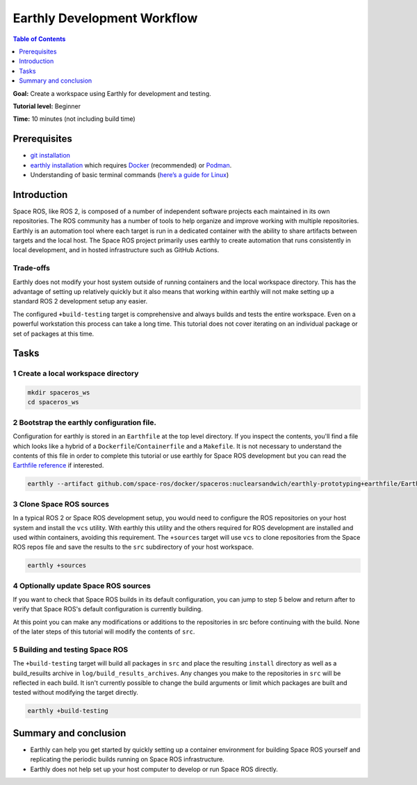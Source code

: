 .. _Earthly-Development-Workflow:

Earthly Development Workflow
============================

.. contents:: Table of Contents
   :depth: 1
   :local:

**Goal:** Create a workspace using Earthly for development and testing.

**Tutorial level:** Beginner

**Time:** 10 minutes (not including build time)

Prerequisites
-------------

* `git installation <https://git-scm.com/book/en/v2/Getting-Started-Installing-Git>`__
* `earthly installation <https://earthly.dev/get-earthly>`__ which requires `Docker <https://docker.com>`__ (recommended) or `Podman <https://podman.io>`__.
* Understanding of basic terminal commands (`here’s a guide for Linux <http://www.ee.surrey.ac.uk/Teaching/Unix/>`__)

Introduction
------------

Space ROS, like ROS 2, is composed of a number of independent software projects each maintained in its own repositories.
The ROS community has a number of tools to help organize and improve working with multiple repositories.
Earthly is an automation tool where each target is run in a dedicated container with the ability to share artifacts between targets and the local host.
The Space ROS project primarily uses earthly to create automation that runs consistently in local development, and in hosted infrastructure such as GitHub Actions.

Trade-offs
^^^^^^^^^^

Earthly does not modify your host system outside of running containers and the local workspace directory.
This has the advantage of setting up relatively quickly but it also means that working within earthly will not make setting up a standard ROS 2 development setup any easier.

The configured ``+build-testing`` target is comprehensive and always builds and tests the entire workspace.
Even on a powerful workstation this process can take a long time.
This tutorial does not cover iterating on an individual package or set of packages at this time.

Tasks
-----

1 Create a local workspace directory
^^^^^^^^^^^^^^^^^^^^^^^^^^^^^^^^^^^^

.. code-block:: console

  mkdir spaceros_ws
  cd spaceros_ws

2 Bootstrap the earthly configuration file.
^^^^^^^^^^^^^^^^^^^^^^^^^^^^^^^^^^^^^^^^^^^

Configuration for earthly is stored in an ``Earthfile`` at the top level directory.
If you inspect the contents, you'll find a file which looks like a hybrid of a ``Dockerfile``/``Containerfile`` and a ``Makefile``.
It is not necessary to understand the contents of this file in order to complete this tutorial or use earthly for Space ROS development but you can read the `Earthfile reference <https://docs.earthly.dev/docs/earthfile>`__ if interested.

.. code-block:: console

   earthly --artifact github.com/space-ros/docker/spaceros:nuclearsandwich/earthly-prototyping+earthfile/Earthfile

3 Clone Space ROS sources
^^^^^^^^^^^^^^^^^^^^^^^^^

In a typical ROS 2 or Space ROS development setup, you would need to configure the ROS repositories on your host system and install the ``vcs`` utility.
With earthly this utility and the others required for ROS development are installed and used within containers, avoiding this requirement.
The ``+sources`` target will use ``vcs`` to clone repositories from the Space ROS repos file and save the results to the ``src`` subdirectory of your host workspace.

.. code-block:: console

  earthly +sources

4 Optionally update Space ROS sources
^^^^^^^^^^^^^^^^^^^^^^^^^^^^^^^^^^^^^

If you want to check that Space ROS builds in its default configuration, you can jump to step 5 below and return after to verify that Space ROS's default configuration is currently building.

At this point you can make any modifications or additions to the repositories in src before continuing with the build.
None of the later steps of this tutorial will modify the contents of ``src``.


5 Building and testing Space ROS
^^^^^^^^^^^^^^^^^^^^^^^^^^^^^^^^

The ``+build-testing`` target will build all packages in ``src`` and place the resulting ``install`` directory as well as a build_resuilts archive in ``log/build_results_archives``.
Any changes you make to the repositories in ``src`` will be reflected in each build.
It isn't currently possible to change the build arguments or limit which packages are built and tested without modifying the target directly.

.. code-block:: console

  earthly +build-testing


Summary and conclusion
----------------------

* Earthly can help you get started by quickly setting up a container environment for building Space ROS yourself and replicating the periodic builds running on Space ROS infrastructure.
* Earthly does not help set up your host computer to develop or run Space ROS directly.
